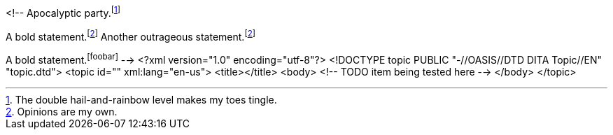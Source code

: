 <!--
// .basic
Apocalyptic party.footnote:[The double hail-and-rainbow level makes my toes tingle.]

// .xref
A bold statement.footnoteref:[disclaimer,Opinions are my own.]
Another outrageous statement.footnoteref:[disclaimer]

// .xref-unresolved
A bold statement.footnoteref:[foobar]
-->
<?xml version="1.0" encoding="utf-8"?>
<!DOCTYPE topic PUBLIC "-//OASIS//DTD DITA Topic//EN" "topic.dtd">
<topic id="" xml:lang="en-us">
<title></title>
<body>
<!-- TODO item being tested here -->
</body>
</topic>

